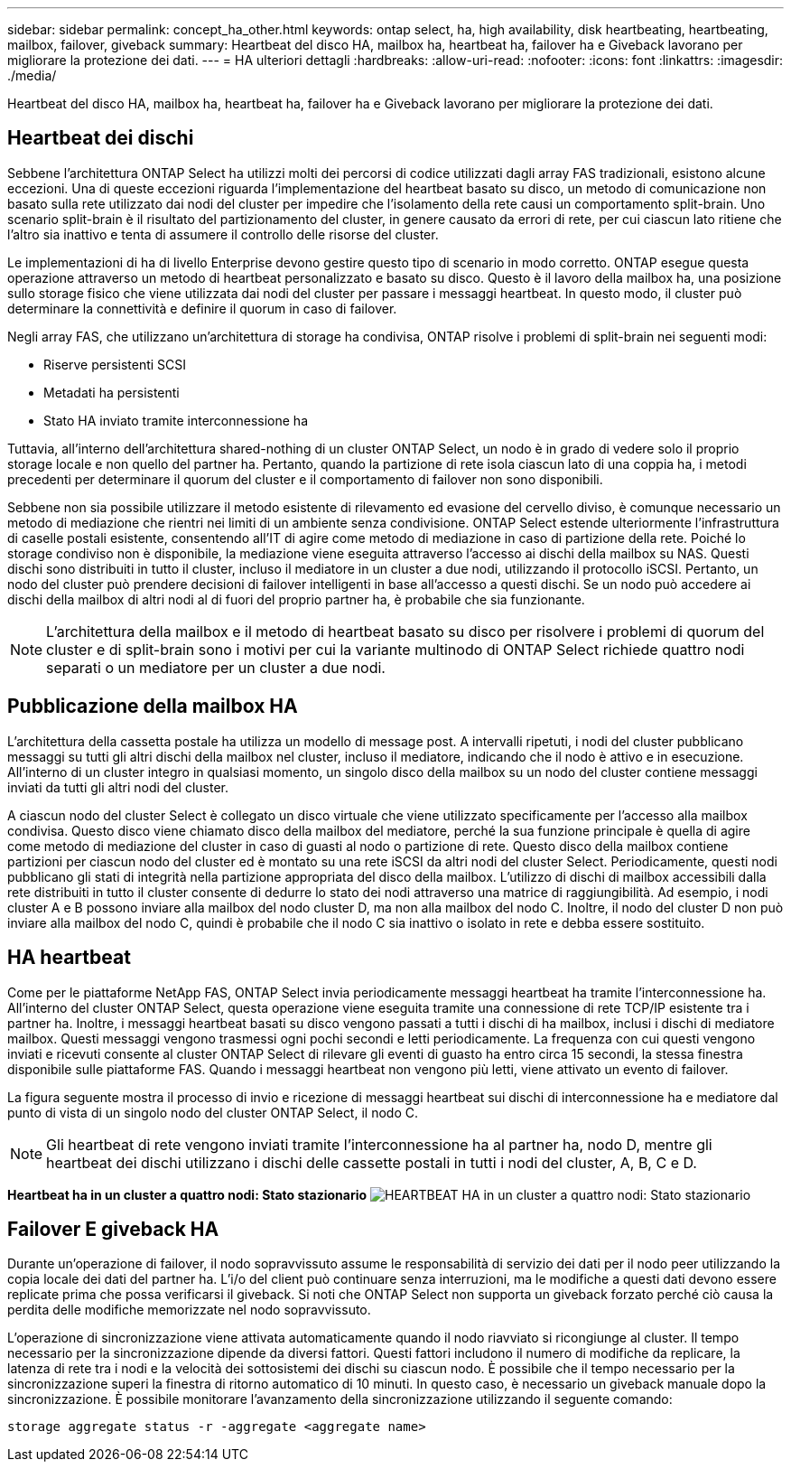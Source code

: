 ---
sidebar: sidebar 
permalink: concept_ha_other.html 
keywords: ontap select, ha, high availability, disk heartbeating, heartbeating, mailbox, failover, giveback 
summary: Heartbeat del disco HA, mailbox ha, heartbeat ha, failover ha e Giveback lavorano per migliorare la protezione dei dati. 
---
= HA ulteriori dettagli
:hardbreaks:
:allow-uri-read: 
:nofooter: 
:icons: font
:linkattrs: 
:imagesdir: ./media/


[role="lead"]
Heartbeat del disco HA, mailbox ha, heartbeat ha, failover ha e Giveback lavorano per migliorare la protezione dei dati.



== Heartbeat dei dischi

Sebbene l'architettura ONTAP Select ha utilizzi molti dei percorsi di codice utilizzati dagli array FAS tradizionali, esistono alcune eccezioni. Una di queste eccezioni riguarda l'implementazione del heartbeat basato su disco, un metodo di comunicazione non basato sulla rete utilizzato dai nodi del cluster per impedire che l'isolamento della rete causi un comportamento split-brain. Uno scenario split-brain è il risultato del partizionamento del cluster, in genere causato da errori di rete, per cui ciascun lato ritiene che l'altro sia inattivo e tenta di assumere il controllo delle risorse del cluster.

Le implementazioni di ha di livello Enterprise devono gestire questo tipo di scenario in modo corretto. ONTAP esegue questa operazione attraverso un metodo di heartbeat personalizzato e basato su disco. Questo è il lavoro della mailbox ha, una posizione sullo storage fisico che viene utilizzata dai nodi del cluster per passare i messaggi heartbeat. In questo modo, il cluster può determinare la connettività e definire il quorum in caso di failover.

Negli array FAS, che utilizzano un'architettura di storage ha condivisa, ONTAP risolve i problemi di split-brain nei seguenti modi:

* Riserve persistenti SCSI
* Metadati ha persistenti
* Stato HA inviato tramite interconnessione ha


Tuttavia, all'interno dell'architettura shared-nothing di un cluster ONTAP Select, un nodo è in grado di vedere solo il proprio storage locale e non quello del partner ha. Pertanto, quando la partizione di rete isola ciascun lato di una coppia ha, i metodi precedenti per determinare il quorum del cluster e il comportamento di failover non sono disponibili.

Sebbene non sia possibile utilizzare il metodo esistente di rilevamento ed evasione del cervello diviso, è comunque necessario un metodo di mediazione che rientri nei limiti di un ambiente senza condivisione. ONTAP Select estende ulteriormente l'infrastruttura di caselle postali esistente, consentendo all'IT di agire come metodo di mediazione in caso di partizione della rete. Poiché lo storage condiviso non è disponibile, la mediazione viene eseguita attraverso l'accesso ai dischi della mailbox su NAS. Questi dischi sono distribuiti in tutto il cluster, incluso il mediatore in un cluster a due nodi, utilizzando il protocollo iSCSI. Pertanto, un nodo del cluster può prendere decisioni di failover intelligenti in base all'accesso a questi dischi. Se un nodo può accedere ai dischi della mailbox di altri nodi al di fuori del proprio partner ha, è probabile che sia funzionante.


NOTE: L'architettura della mailbox e il metodo di heartbeat basato su disco per risolvere i problemi di quorum del cluster e di split-brain sono i motivi per cui la variante multinodo di ONTAP Select richiede quattro nodi separati o un mediatore per un cluster a due nodi.



== Pubblicazione della mailbox HA

L'architettura della cassetta postale ha utilizza un modello di message post. A intervalli ripetuti, i nodi del cluster pubblicano messaggi su tutti gli altri dischi della mailbox nel cluster, incluso il mediatore, indicando che il nodo è attivo e in esecuzione. All'interno di un cluster integro in qualsiasi momento, un singolo disco della mailbox su un nodo del cluster contiene messaggi inviati da tutti gli altri nodi del cluster.

A ciascun nodo del cluster Select è collegato un disco virtuale che viene utilizzato specificamente per l'accesso alla mailbox condivisa. Questo disco viene chiamato disco della mailbox del mediatore, perché la sua funzione principale è quella di agire come metodo di mediazione del cluster in caso di guasti al nodo o partizione di rete. Questo disco della mailbox contiene partizioni per ciascun nodo del cluster ed è montato su una rete iSCSI da altri nodi del cluster Select. Periodicamente, questi nodi pubblicano gli stati di integrità nella partizione appropriata del disco della mailbox. L'utilizzo di dischi di mailbox accessibili dalla rete distribuiti in tutto il cluster consente di dedurre lo stato dei nodi attraverso una matrice di raggiungibilità. Ad esempio, i nodi cluster A e B possono inviare alla mailbox del nodo cluster D, ma non alla mailbox del nodo C. Inoltre, il nodo del cluster D non può inviare alla mailbox del nodo C, quindi è probabile che il nodo C sia inattivo o isolato in rete e debba essere sostituito.



== HA heartbeat

Come per le piattaforme NetApp FAS, ONTAP Select invia periodicamente messaggi heartbeat ha tramite l'interconnessione ha. All'interno del cluster ONTAP Select, questa operazione viene eseguita tramite una connessione di rete TCP/IP esistente tra i partner ha. Inoltre, i messaggi heartbeat basati su disco vengono passati a tutti i dischi di ha mailbox, inclusi i dischi di mediatore mailbox. Questi messaggi vengono trasmessi ogni pochi secondi e letti periodicamente. La frequenza con cui questi vengono inviati e ricevuti consente al cluster ONTAP Select di rilevare gli eventi di guasto ha entro circa 15 secondi, la stessa finestra disponibile sulle piattaforme FAS. Quando i messaggi heartbeat non vengono più letti, viene attivato un evento di failover.

La figura seguente mostra il processo di invio e ricezione di messaggi heartbeat sui dischi di interconnessione ha e mediatore dal punto di vista di un singolo nodo del cluster ONTAP Select, il nodo C.


NOTE: Gli heartbeat di rete vengono inviati tramite l'interconnessione ha al partner ha, nodo D, mentre gli heartbeat dei dischi utilizzano i dischi delle cassette postali in tutti i nodi del cluster, A, B, C e D.

*Heartbeat ha in un cluster a quattro nodi: Stato stazionario*
image:DDHA_05.jpg["HEARTBEAT HA in un cluster a quattro nodi: Stato stazionario"]



== Failover E giveback HA

Durante un'operazione di failover, il nodo sopravvissuto assume le responsabilità di servizio dei dati per il nodo peer utilizzando la copia locale dei dati del partner ha. L'i/o del client può continuare senza interruzioni, ma le modifiche a questi dati devono essere replicate prima che possa verificarsi il giveback. Si noti che ONTAP Select non supporta un giveback forzato perché ciò causa la perdita delle modifiche memorizzate nel nodo sopravvissuto.

L'operazione di sincronizzazione viene attivata automaticamente quando il nodo riavviato si ricongiunge al cluster. Il tempo necessario per la sincronizzazione dipende da diversi fattori. Questi fattori includono il numero di modifiche da replicare, la latenza di rete tra i nodi e la velocità dei sottosistemi dei dischi su ciascun nodo. È possibile che il tempo necessario per la sincronizzazione superi la finestra di ritorno automatico di 10 minuti. In questo caso, è necessario un giveback manuale dopo la sincronizzazione. È possibile monitorare l'avanzamento della sincronizzazione utilizzando il seguente comando:

[listing]
----
storage aggregate status -r -aggregate <aggregate name>
----